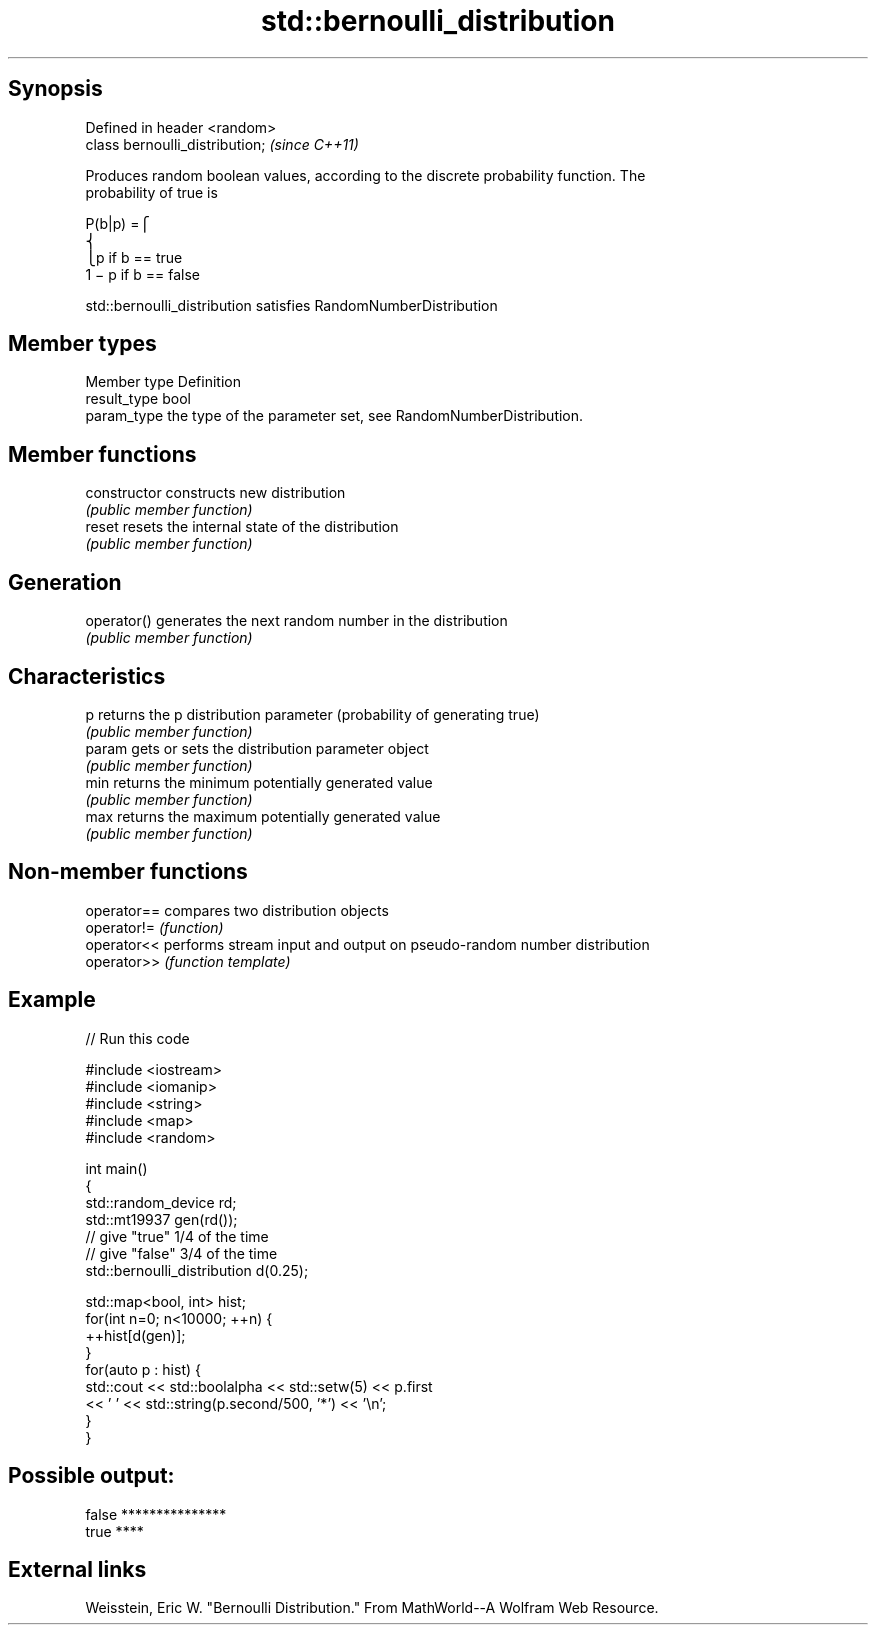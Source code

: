 .TH std::bernoulli_distribution 3 "Sep  4 2015" "2.0 | http://cppreference.com" "C++ Standard Libary"
.SH Synopsis
   Defined in header <random>
   class bernoulli_distribution;  \fI(since C++11)\fP

   Produces random boolean values, according to the discrete probability function. The
   probability of true is

           P(b|p) =⎧
           ⎨
                                                                        ⎩p if b == true
           1 − p if b == false

   std::bernoulli_distribution satisfies RandomNumberDistribution

.SH Member types

   Member type Definition
   result_type bool
   param_type  the type of the parameter set, see RandomNumberDistribution.

.SH Member functions

   constructor   constructs new distribution
                 \fI(public member function)\fP
   reset         resets the internal state of the distribution
                 \fI(public member function)\fP
.SH Generation
   operator()    generates the next random number in the distribution
                 \fI(public member function)\fP
.SH Characteristics
   p             returns the p distribution parameter (probability of generating true)
                 \fI(public member function)\fP
   param         gets or sets the distribution parameter object
                 \fI(public member function)\fP
   min           returns the minimum potentially generated value
                 \fI(public member function)\fP
   max           returns the maximum potentially generated value
                 \fI(public member function)\fP

.SH Non-member functions

   operator== compares two distribution objects
   operator!= \fI(function)\fP
   operator<< performs stream input and output on pseudo-random number distribution
   operator>> \fI(function template)\fP

.SH Example

   
// Run this code

 #include <iostream>
 #include <iomanip>
 #include <string>
 #include <map>
 #include <random>

 int main()
 {
     std::random_device rd;
     std::mt19937 gen(rd());
     // give "true" 1/4 of the time
     // give "false" 3/4 of the time
     std::bernoulli_distribution d(0.25);

     std::map<bool, int> hist;
     for(int n=0; n<10000; ++n) {
         ++hist[d(gen)];
     }
     for(auto p : hist) {
         std::cout << std::boolalpha << std::setw(5) << p.first
                   << ' ' << std::string(p.second/500, '*') << '\\n';
     }
 }

.SH Possible output:

 false ***************
  true ****

.SH External links

   Weisstein, Eric W. "Bernoulli Distribution." From MathWorld--A Wolfram Web Resource.
